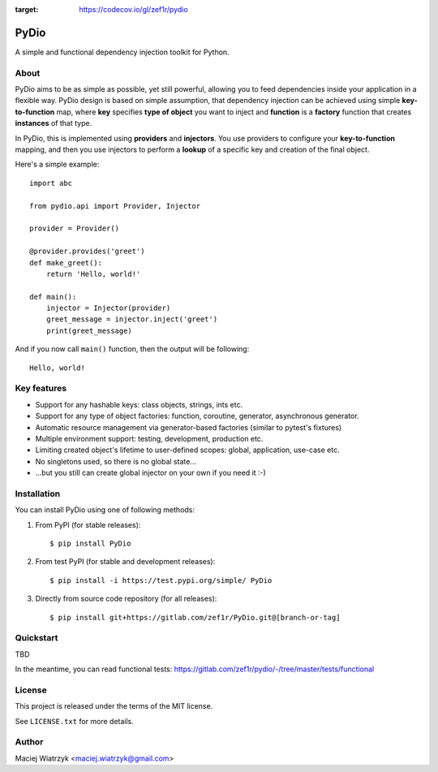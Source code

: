 .. image:: https://img.shields.io/pypi/v/PyDio   :alt: PyPI
.. image:: https://img.shields.io/pypi/l/PyDio   :alt: PyPI - License
.. image:: https://img.shields.io/pypi/dm/PyDio   :alt: PyPI - Downloads
.. image:: https://codecov.io/gl/zef1r/pydio/branch/master/graph/badge.svg?token=6EVGTI0KZ0
:target: https://codecov.io/gl/zef1r/pydio

=====
PyDio
=====

A simple and functional dependency injection toolkit for Python.

About
=====

PyDio aims to be as simple as possible, yet still powerful, allowing you to
feed dependencies inside your application in a flexible way. PyDio design is
based on simple assumption, that dependency injection can be achieved using
simple **key-to-function** map, where **key** specifies **type of object**
you want to inject and **function** is a **factory** function that creates
**instances** of that type.

In PyDio, this is implemented using **providers** and **injectors**. You use
providers to configure your **key-to-function** mapping, and then you use
injectors to perform a **lookup** of a specific key and creation of the final
object.

Here's a simple example::

    import abc

    from pydio.api import Provider, Injector

    provider = Provider()

    @provider.provides('greet')
    def make_greet():
        return 'Hello, world!'

    def main():
        injector = Injector(provider)
        greet_message = injector.inject('greet')
        print(greet_message)

And if you now call ``main()`` function, then the output will be following::

    Hello, world!

Key features
============

* Support for any hashable keys: class objects, strings, ints etc.
* Support for any type of object factories: function, coroutine, generator,
  asynchronous generator.
* Automatic resource management via generator-based factories
  (similar to pytest's fixtures)
* Multiple environment support: testing, development, production etc.
* Limiting created object's lifetime to user-defined scopes: global,
  application, use-case etc.
* No singletons used, so there is no global state...
* ...but you still can create global injector on your own if you need it :-)

Installation
============

You can install PyDio using one of following methods:

1) From PyPI (for stable releases)::

    $ pip install PyDio

2) From test PyPI (for stable and development releases)::

    $ pip install -i https://test.pypi.org/simple/ PyDio

3) Directly from source code repository (for all releases)::

    $ pip install git+https://gitlab.com/zef1r/PyDio.git@[branch-or-tag]

Quickstart
==========

TBD

In the meantime, you can read functional tests: https://gitlab.com/zef1r/pydio/-/tree/master/tests/functional

License
=======

This project is released under the terms of the MIT license.

See ``LICENSE.txt`` for more details.

Author
======

Maciej Wiatrzyk <maciej.wiatrzyk@gmail.com>
